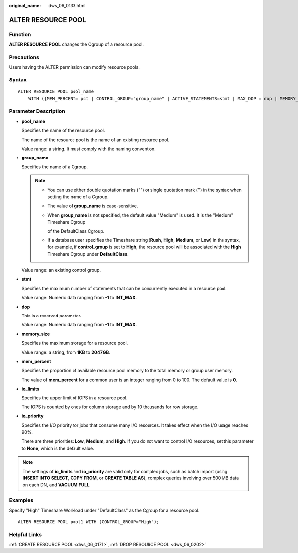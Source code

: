 :original_name: dws_06_0133.html

.. _dws_06_0133:

ALTER RESOURCE POOL
===================

Function
--------

**ALTER RESOURCE POOL** changes the Cgroup of a resource pool.

Precautions
-----------

Users having the ALTER permission can modify resource pools.

Syntax
------

::

   ALTER RESOURCE POOL pool_name
       WITH ({MEM_PERCENT= pct | CONTROL_GROUP="group_name" | ACTIVE_STATEMENTS=stmt | MAX_DOP = dop | MEMORY_LIMIT='memory_size' | io_limits=io_limits | io_priority='io_priority'}[, ... ]);

Parameter Description
---------------------

-  **pool_name**

   Specifies the name of the resource pool.

   The name of the resource pool is the name of an existing resource pool.

   Value range: a string. It must comply with the naming convention.

-  **group_name**

   Specifies the name of a Cgroup.

   .. note::

      -  You can use either double quotation marks ("") or single quotation mark ('') in the syntax when setting the name of a Cgroup.

      -  The value of **group_name** is case-sensitive.

      -  When **group_name** is not specified, the default value "Medium" is used. It is the "Medium" Timeshare Cgroup

         of the DefaultClass Cgroup.

      -  If a database user specifies the Timeshare string (**Rush**, **High**, **Medium**, or **Low**) in the syntax, for example, if **control_group** is set to **High**, the resource pool will be associated with the **High** Timeshare Cgroup under **DefaultClass**.

   Value range: an existing control group.

-  **stmt**

   Specifies the maximum number of statements that can be concurrently executed in a resource pool.

   Value range: Numeric data ranging from **-1** to **INT_MAX**.

-  **dop**

   This is a reserved parameter.

   Value range: Numeric data ranging from **-1** to **INT_MAX**.

-  **memory_size**

   Specifies the maximum storage for a resource pool.

   Value range: a string, from **1KB** to **2047GB**.

-  **mem_percent**

   Specifies the proportion of available resource pool memory to the total memory or group user memory.

   The value of **mem_percent** for a common user is an integer ranging from 0 to 100. The default value is **0**.

-  **io_limits**

   Specifies the upper limit of IOPS in a resource pool.

   The IOPS is counted by ones for column storage and by 10 thousands for row storage.

-  **io_priority**

   Specifies the I/O priority for jobs that consume many I/O resources. It takes effect when the I/O usage reaches 90%.

   There are three priorities: **Low**, **Medium**, and **High**. If you do not want to control I/O resources, set this parameter to **None**, which is the default value.

.. note::

   The settings of **io_limits** and **io_priority** are valid only for complex jobs, such as batch import (using **INSERT INTO SELECT**, **COPY FROM**, or **CREATE TABLE AS**), complex queries involving over 500 MB data on each DN, and **VACUUM FULL**.

Examples
--------

Specify "High" Timeshare Workload under "DefaultClass" as the Cgroup for a resource pool.

::

   ALTER RESOURCE POOL pool1 WITH (CONTROL_GROUP="High");

Helpful Links
-------------

:ref:`CREATE RESOURCE POOL <dws_06_0171>`, :ref:`DROP RESOURCE POOL <dws_06_0202>`
